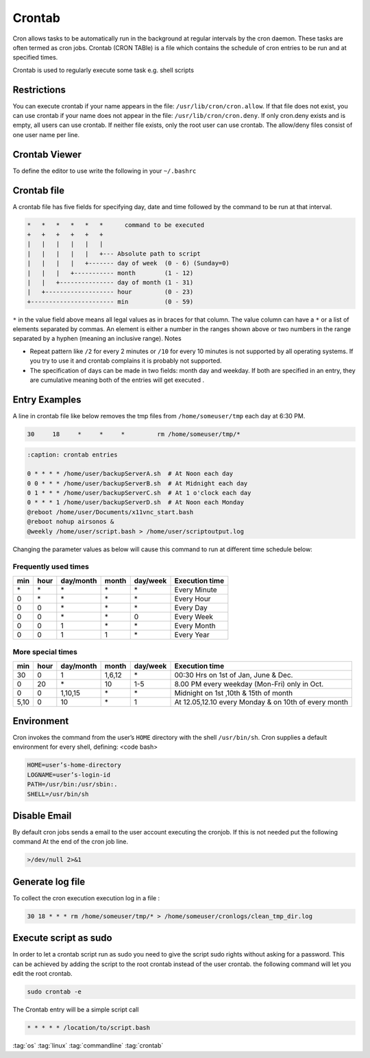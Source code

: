 =======
Crontab
=======

Cron allows tasks to be automatically run in the background at regular intervals by the cron daemon. These tasks are often termed as cron jobs.  Crontab (CRON TABle) is a file which contains the schedule of cron entries to be run and at specified times.

Crontab is used to regularly execute some task e.g. shell scripts

Restrictions
============
You can execute crontab if your name appears in the file: ``/usr/lib/cron/cron.allow``.
If that file does not exist, you can use crontab if your name does not appear in the file: ``/usr/lib/cron/cron.deny``.
If only cron.deny exists and is empty, all users can use crontab. If neither file exists, only the root user can use crontab. The allow/deny files consist of one user name per line.

Crontab Viewer
==============
To define the editor to use write the following in your ``~/.bashrc``

.. code-block:: bash
   :caption: ~/.bashrc

   export VISUAL=vim
   export EDITOR=vim

.. code-block:: bash
   :caption: crontab

   crontab -l    # List crontab's for current user
   crontab -r    # Del  crontab's for current user
   crontab -e    # Edit crontab's for current user

Crontab file
============

A crontab file has five fields for specifying day, date and time followed by the command to be run at that interval.

.. code-block::

   *   *   *   *   *   *      command to be executed
   +   +   +   +   +   +
   |   |   |   |   |   |
   |   |   |   |   |   +--- Absolute path to script
   |   |   |   |   +------- day of week  (0 - 6) (Sunday=0)
   |   |   |   +----------- month        (1 - 12)
   |   |   +--------------- day of month (1 - 31)
   |   +------------------- hour         (0 - 23)
   +----------------------- min          (0 - 59)

``*`` in the value field above means all legal values as in braces for that column.
The value column can have a ``*`` or a list of elements separated by commas. An element is either a number in the ranges shown above or two numbers in the range separated by a hyphen (meaning an inclusive range).
Notes

* Repeat pattern like ``/2`` for every 2 minutes or ``/10`` for every 10 minutes is not supported by all operating systems. If you try to use it and crontab complains it is probably not supported.
* The specification of days can be made in two fields: month day and weekday. If both are specified in an entry, they are cumulative meaning both of the entries will get executed .


Entry Examples
==============

A line in crontab file like below removes the tmp files from ``/home/someuser/tmp`` each day at 6:30 PM.

.. code-block::

   30     18     *     *     *         rm /home/someuser/tmp/*

.. code-block::

   :caption: crontab entries

   0 * * * * /home/user/backupServerA.sh  # At Noon each day
   0 0 * * * /home/user/backupServerB.sh  # At Midnight each day
   0 1 * * * /home/user/backupServerC.sh  # At 1 o'clock each day
   0 * * * 1 /home/user/backupServerD.sh  # At Noon each Monday
   @reboot /home/user/Documents/x11vnc_start.bash
   @reboot nohup airsonos &
   @weekly /home/user/script.bash > /home/user/scriptoutput.log

Changing the parameter values as below will cause this command to run at different time schedule below:

Frequently used times
---------------------

+--------+--------+-------------+----------+------------+------------------+
|  min   |  hour  |  day/month  |  month   |  day/week  |  Execution time  |
+========+========+=============+==========+============+==================+
|  \*    |  \*    |  \*         |  \*      |  \*        | Every Minute     |
+--------+--------+-------------+----------+------------+------------------+
|  0     |  \*    |  \*         |  \*      |  \*        | Every Hour       |
+--------+--------+-------------+----------+------------+------------------+
|  0     |  0     |  \*         |  \*      |  \*        | Every Day        |
+--------+--------+-------------+----------+------------+------------------+
|  0     |  0     |  \*         |  \*      |  0         | Every Week       |
+--------+--------+-------------+----------+------------+------------------+
|  0     |  0     |  1          |  \*      |  \*        | Every Month      |
+--------+--------+-------------+----------+------------+------------------+
|  0     |  0     |  1          |  1       |  \*        | Every Year       |
+--------+--------+-------------+----------+------------+------------------+

More special times
------------------

+--------+--------+-------------+----------+------------+------------------------------------------------------+
|  min   |  hour  |  day/month  |  month   |  day/week  |  Execution time                                      |
+========+========+=============+==========+============+======================================================+
|  30    |  0     |  1          |  1,6,12  |  \*        | 00:30 Hrs  on 1st of Jan, June & Dec.                |
+--------+--------+-------------+----------+------------+------------------------------------------------------+
|  0     |  20    |  \*         |  10      |  1-5       | 8.00 PM every weekday (Mon-Fri) only in Oct.         |
+--------+--------+-------------+----------+------------+------------------------------------------------------+
|  0     |  0     |  1,10,15    |  \*      |  \*        | Midnight on 1st ,10th & 15th of month                |
+--------+--------+-------------+----------+------------+------------------------------------------------------+
|  5,10  |  0     |  10         |  \*      |  1         | At 12.05,12.10 every Monday & on 10th of every month |
+--------+--------+-------------+----------+------------+------------------------------------------------------+

Environment
===========

Cron invokes the command from the user’s ``HOME`` directory with the shell ``/usr/bin/sh``. Cron supplies a default environment for every shell, defining:
<code bash>

.. code-block:: bash

   HOME=user’s-home-directory
   LOGNAME=user’s-login-id
   PATH=/usr/bin:/usr/sbin:.
   SHELL=/usr/bin/sh

Disable Email
=============

By default cron jobs sends a email to the user account executing the cronjob. If this is not needed put the following command At the end of the cron job line.

.. code-block:: bash

   >/dev/null 2>&1

Generate log file
=================

To collect the cron execution execution log in a file :

.. code-block::

   30 18 * * * rm /home/someuser/tmp/* > /home/someuser/cronlogs/clean_tmp_dir.log

Execute script as sudo
======================

In order to let a crontab script run as sudo you need to give the script sudo rights without asking for a password.
This can be achieved by adding the script to the root crontab instead of the user crontab. the following command will let you edit the root crontab.

.. code-block::

   sudo crontab -e

The Crontab entry will be a simple script call

.. code-block::

   * * * * * /location/to/script.bash

:tag:`os`
:tag:`linux`
:tag:`commandline`
:tag:`crontab`